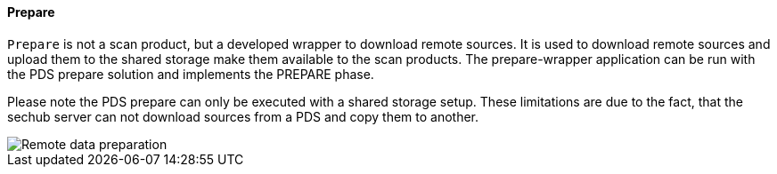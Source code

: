 // SPDX-License-Identifier: MIT
[[section-infrastructure-setup-security-products-prepare]]
==== Prepare

`Prepare` is not a scan product, but a developed wrapper to download remote sources.
It is used to download remote sources and upload them to the shared storage make them available to the scan products.
The prepare-wrapper application can be run with the PDS prepare solution and implements the PREPARE phase.

Please note the PDS prepare can only be executed with a shared storage setup.
These limitations are due to the fact, that the sechub server can not download sources from a PDS and copy them to another.

image::remote_data_preparation.png[Remote data preparation]
